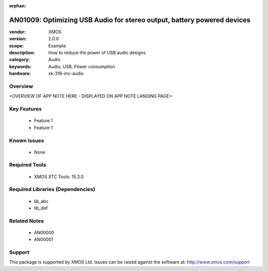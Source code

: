 :orphan:

########################################################################
AN01009: Optimizing USB Audio for stereo output, battery powered devices
########################################################################

:vendor: XMOS
:version: 2.0.0
:scope: Example
:description: How to reduce the power of USB audio designs
:category: Audio
:keywords: Audio, USB, Power consumption
:hardware: xk-316-mc-audio

Overview
********

<OVERVIEW OF APP NOTE HERE - DISPLAYED ON APP NOTE LANDING PAGE>

Key Features
************

  * Feature 1
  * Feature 1

Known Issues
************

  * None

Required Tools
**************

  * XMOS XTC Tools: 15.3.0

Required Libraries (Dependencies)
*********************************

  * lib_abc
  * lib_def

Related Notes
*************

  * AN00000
  * AN00001

Support
*******

This package is supported by XMOS Ltd. Issues can be raised against the software at: http://www.xmos.com/support

